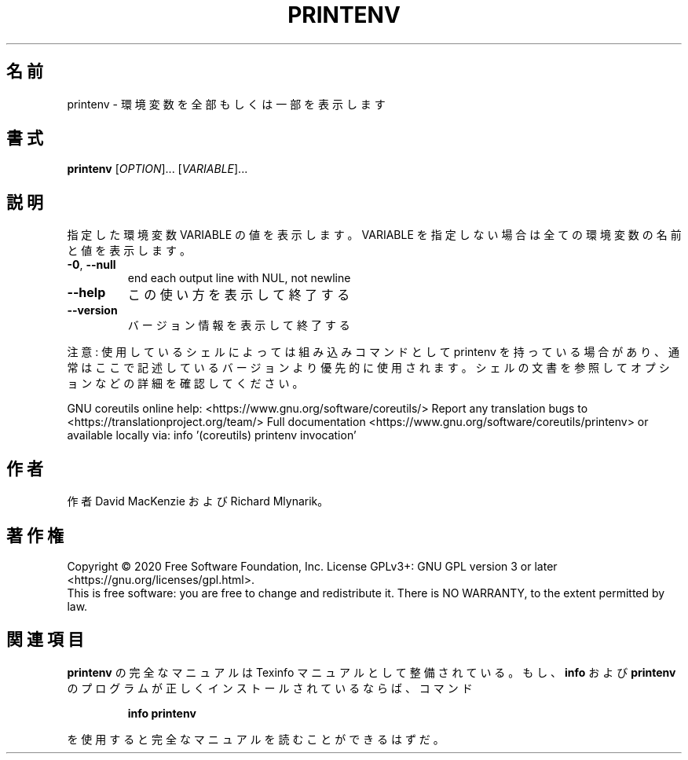 .\" DO NOT MODIFY THIS FILE!  It was generated by help2man 1.47.13.
.TH PRINTENV "1" "2021年4月" "GNU coreutils" "ユーザーコマンド"
.SH 名前
printenv \- 環境変数を全部もしくは一部を表示します
.SH 書式
.B printenv
[\fI\,OPTION\/\fR]... [\fI\,VARIABLE\/\fR]...
.SH 説明
.\" Add any additional description here
.PP
指定した環境変数 VARIABLE の値を表示します。VARIABLE を指定しない場合は全ての
環境変数の名前と値を表示します。
.TP
\fB\-0\fR, \fB\-\-null\fR
end each output line with NUL, not newline
.TP
\fB\-\-help\fR
この使い方を表示して終了する
.TP
\fB\-\-version\fR
バージョン情報を表示して終了する
.PP
注意: 使用しているシェルによっては組み込みコマンドとして printenv を持っている場合
があり、通常はここで記述しているバージョンより優先的に使用されます。シェルの
文書を参照してオプションなどの詳細を確認してください。
.PP
GNU coreutils online help: <https://www.gnu.org/software/coreutils/>
Report any translation bugs to <https://translationproject.org/team/>
Full documentation <https://www.gnu.org/software/coreutils/printenv>
or available locally via: info '(coreutils) printenv invocation'
.SH 作者
作者 David MacKenzie および Richard Mlynarik。
.SH 著作権
Copyright \(co 2020 Free Software Foundation, Inc.
License GPLv3+: GNU GPL version 3 or later <https://gnu.org/licenses/gpl.html>.
.br
This is free software: you are free to change and redistribute it.
There is NO WARRANTY, to the extent permitted by law.
.SH 関連項目
.B printenv
の完全なマニュアルは Texinfo マニュアルとして整備されている。もし、
.B info
および
.B printenv
のプログラムが正しくインストールされているならば、コマンド
.IP
.B info printenv
.PP
を使用すると完全なマニュアルを読むことができるはずだ。
